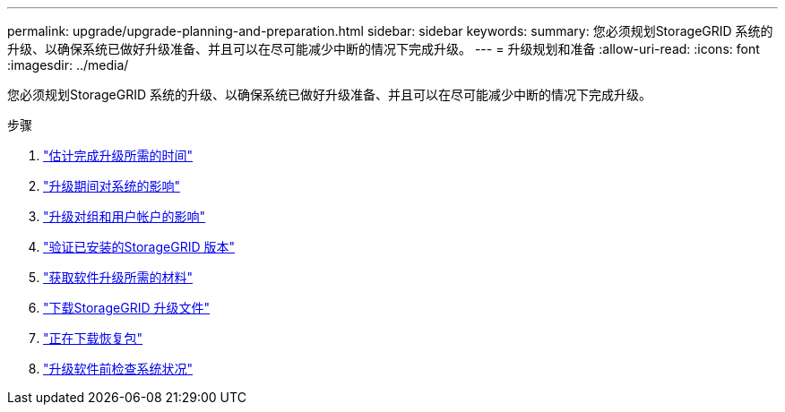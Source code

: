 ---
permalink: upgrade/upgrade-planning-and-preparation.html 
sidebar: sidebar 
keywords:  
summary: 您必须规划StorageGRID 系统的升级、以确保系统已做好升级准备、并且可以在尽可能减少中断的情况下完成升级。 
---
= 升级规划和准备
:allow-uri-read: 
:icons: font
:imagesdir: ../media/


[role="lead"]
您必须规划StorageGRID 系统的升级、以确保系统已做好升级准备、并且可以在尽可能减少中断的情况下完成升级。

.步骤
. link:estimating-time-to-complete-upgrade.html["估计完成升级所需的时间"]
. link:how-your-system-is-affected-during-upgrade.html["升级期间对系统的影响"]
. link:impact-of-upgrade-on-groups-and-user-accounts.html["升级对组和用户帐户的影响"]
. link:verifying-installed-version-of-storagegrid.html["验证已安装的StorageGRID 版本"]
. link:obtaining-required-materials-for-software-upgrade.html["获取软件升级所需的材料"]
. link:downloading-storagegrid-upgrade-files.html["下载StorageGRID 升级文件"]
. link:downloading-recovery-package.html["正在下载恢复包"]
. link:checking-systems-condition-before-upgrading-software.html["升级软件前检查系统状况"]

